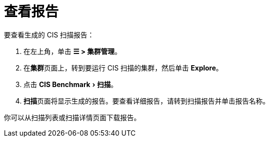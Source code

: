 = 查看报告
:experimental:

要查看生成的 CIS 扫描报告：

. 在左上角，单击 *☰ > 集群管理*。
. 在**集群**页面上，转到要运行 CIS 扫描的集群，然后单击 *Explore*。
. 点击 menu:CIS Benchmark[扫描]。
. **扫描**页面将显示生成的报告。要查看详细报告，请转到扫描报告并单击报告名称。

你可以从扫描列表或扫描详情页面下载报告。
